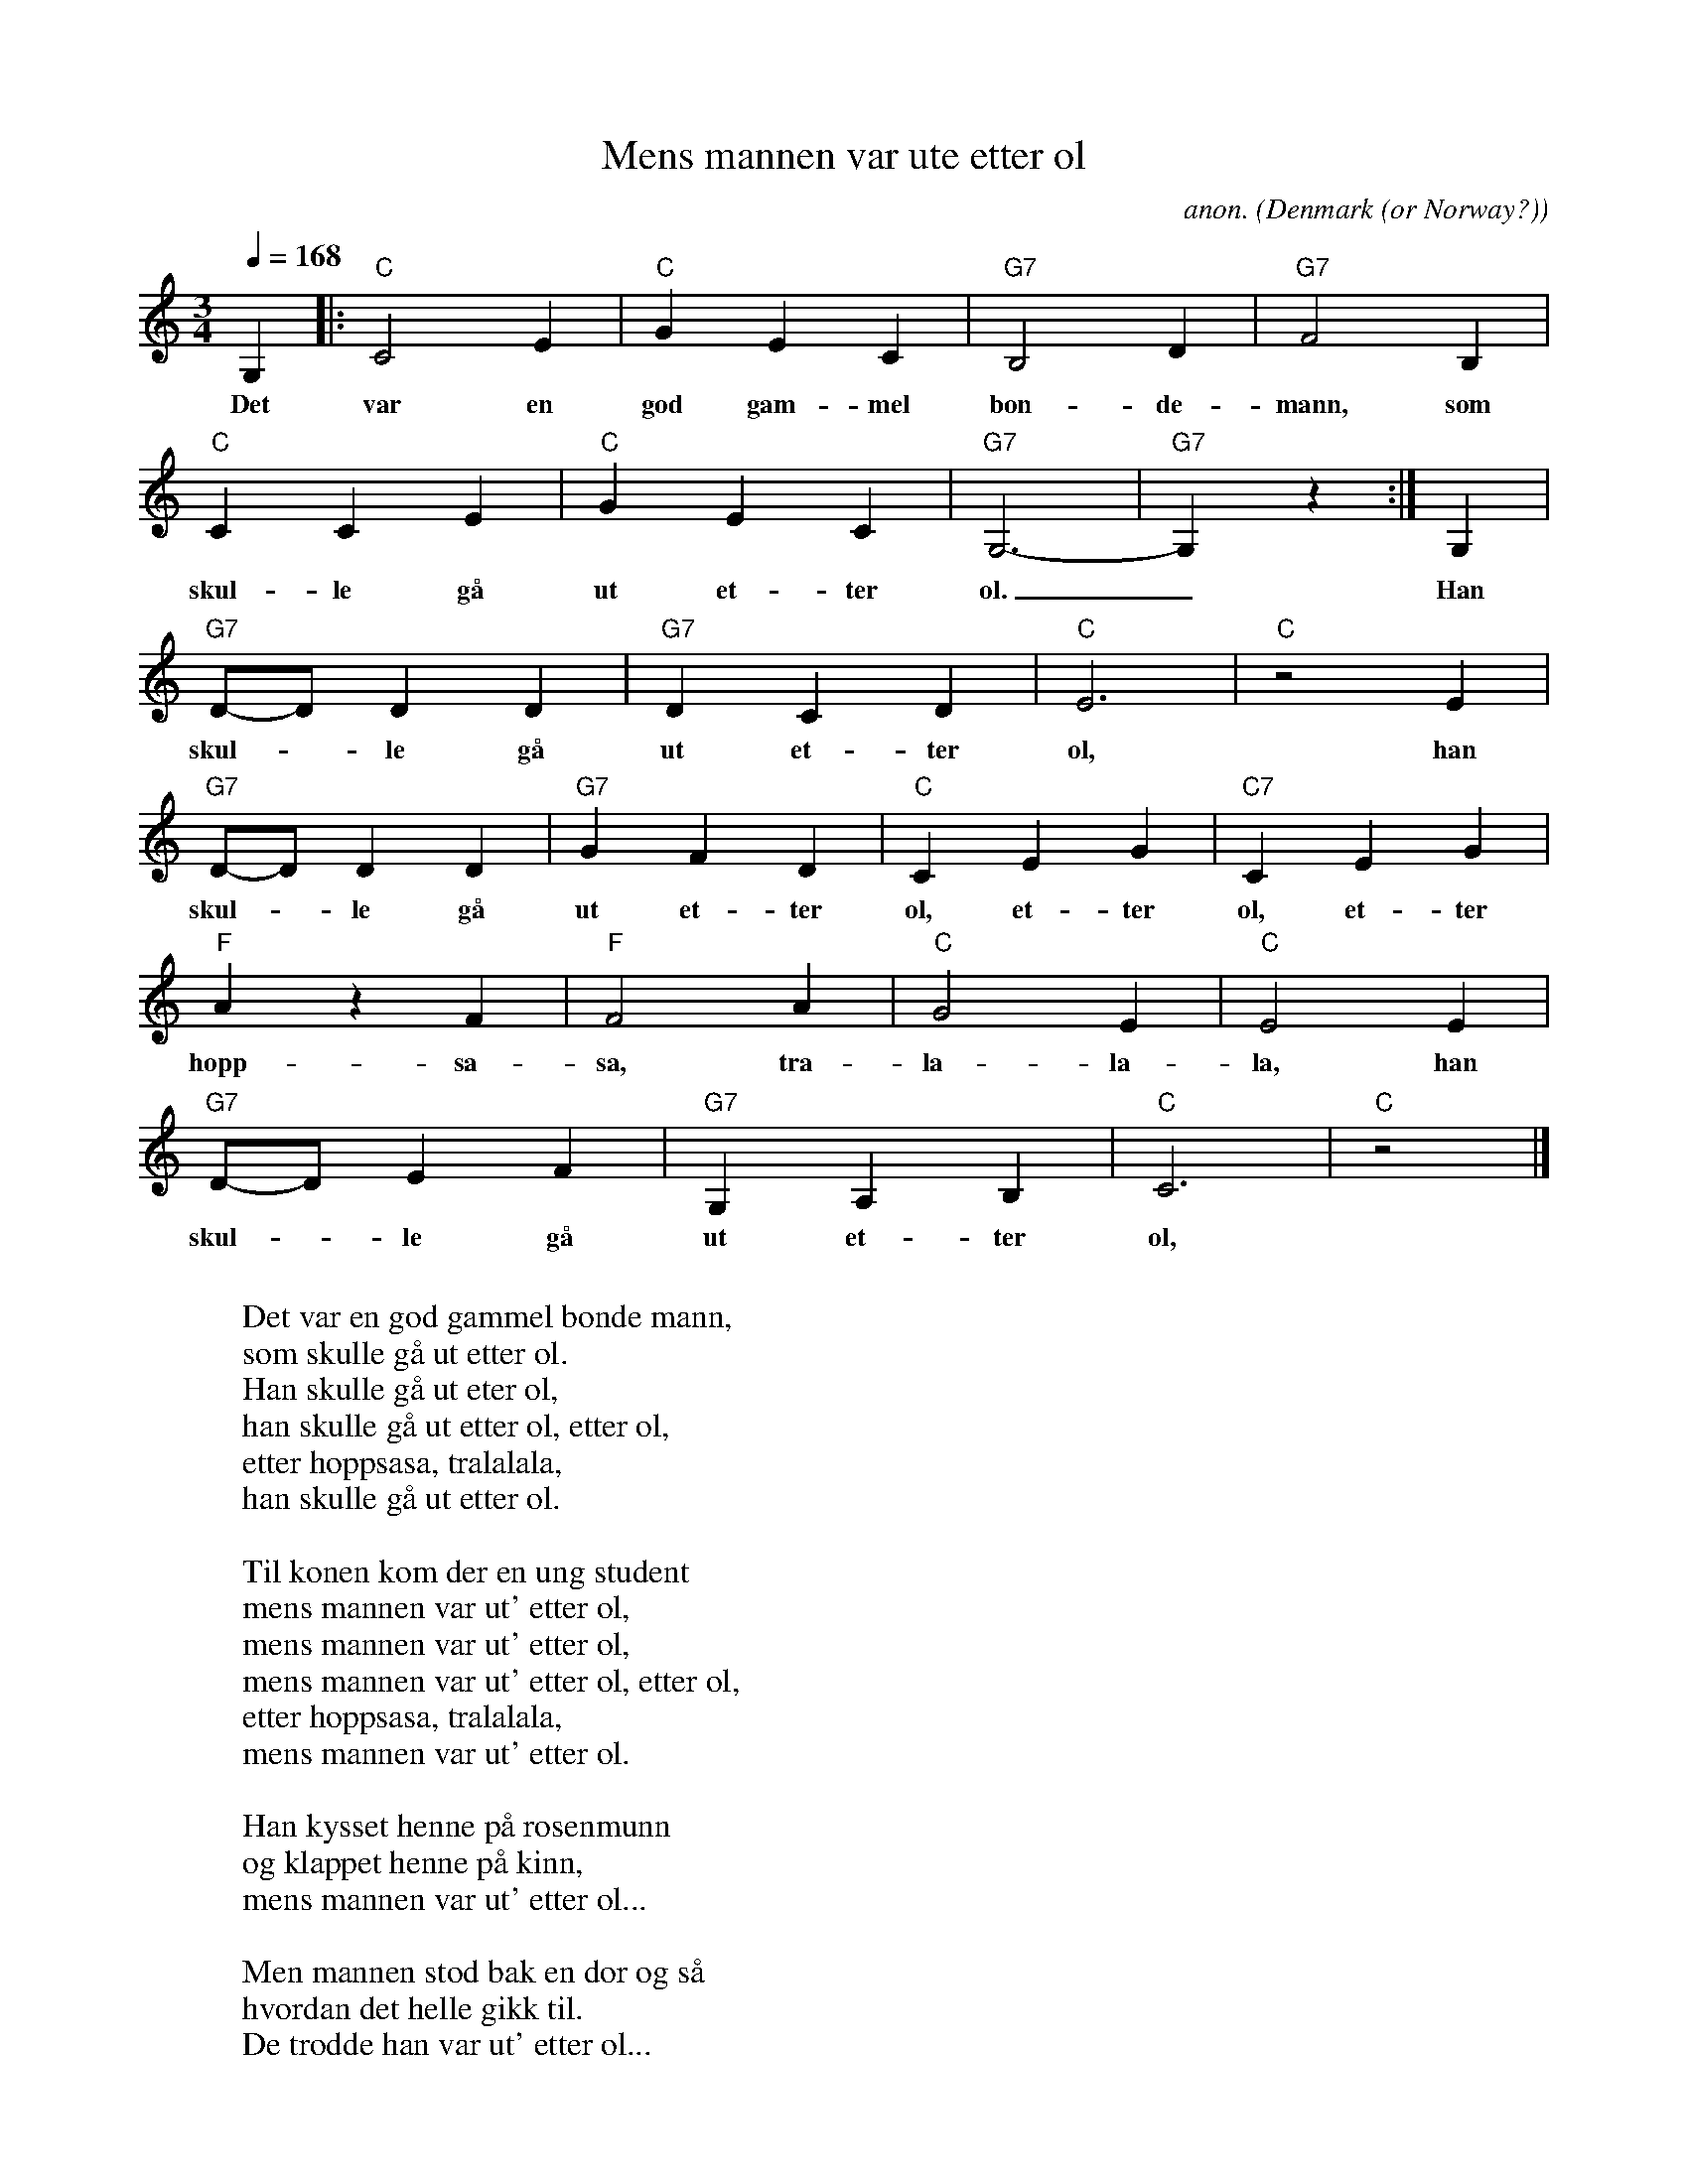 X:3049
T:Mens mannen var ute etter \ol
C:anon.
O:Denmark (or Norway?)
R:Drinking song, vals, waltz
F:http://abc.musicaviva.com/tunes/denmark/mens-mannen-var-ute/mens-mannen-var-ute-1.abc
M:3/4
L:1/4
Q:1/4=168
K:C
G,|:"C"C2E|"C"GEC|"G7"B,2D|"G7"F2B,|
w:Det var en god gam-mel bon-de-mann, som
"C"CCE|"C"GEC|"G7"G,3-|"G7"G, z :|G,|
w:skul-le g\aa ut et-ter \ol._ Han
"G7"D/-D/DD|"G7"DCD|"C"E3|"C"z2 E|
w:skul--le g\aa ut et-ter \ol, han
"G7"D/-D/DD|"G7"GFD|"C"CEG|"C7"CEG|
w:skul--le g\aa ut et-ter \ol, et-ter \ol, et-ter
"F"A z F|"F"F2A|"C"G2E|"C"E2E|
w:hopp-sa-sa, tra-la-la-la, han
"G7"D/-D/EF|"G7"G,A,B,|"C"C3|"C"z2|]
w:skul--le g\aa ut et-ter \ol, et-ter \ol.
W:
W:Det var en god gammel bonde mann,
W:som skulle g\aa ut etter \ol.
W:  Han skulle g\aa ut eter \ol,
W:  han skulle g\aa ut etter \ol, etter \ol,
W:  etter hoppsasa, tralalala,
W:  han skulle g\aa ut etter \ol.
W:
W:Til konen kom der en ung student
W:mens mannen var ut' etter \ol,
W:  mens mannen var ut' etter \ol,
W:  mens mannen var ut' etter \ol, etter \ol,
W:  etter hoppsasa, tralalala,
W:  mens mannen var ut' etter \ol.
W:
W:Han kysset henne p\aa rosenmunn
W:og klappet henne p\aa kinn,
W:  mens mannen var ut' etter \ol...
W:
W:Men mannen stod bak en d\or og s\aa
W:hvordan det helle gikk til.
W:  De trodde han var ut' etter \ol...
W:
W:Han skj\ot studenten og kona med
W:og s\aa gikk han ut etter \ol.
W:  Og s\aa gikk han ut etter \ol...
W:
W:Moralen er: ta din kone med
W:n\aar du skal g\aa ut etter \ol.
W:  N\aar du skal g\aa ut etter \ol...
W:
W:---
W:
W:Alternative last verse (a bit naughty ;-)
W:
W:Moralen i denne visa er:
W:ta kjerringa f\orst, og s\aa \ol.
W:  Ta kjerringa f\orst, og s\aa \ol...
W:
W:
W:Sligtly more advanced chord progression:
W:
W:|C |C |G7 |G7 |
W:|C |C |G7 |G7 :|
W:|G7 |G7 |C |C |
W:|G7 |G7 |C |C7 |
W:|F |F |C |A7 |
W:|Dm(7) |G7 |C F|C |]
W:
W:
W:  From Musica Viva - http://www.musicaviva.com
W:  the Internet center for free sheet music downloads.

